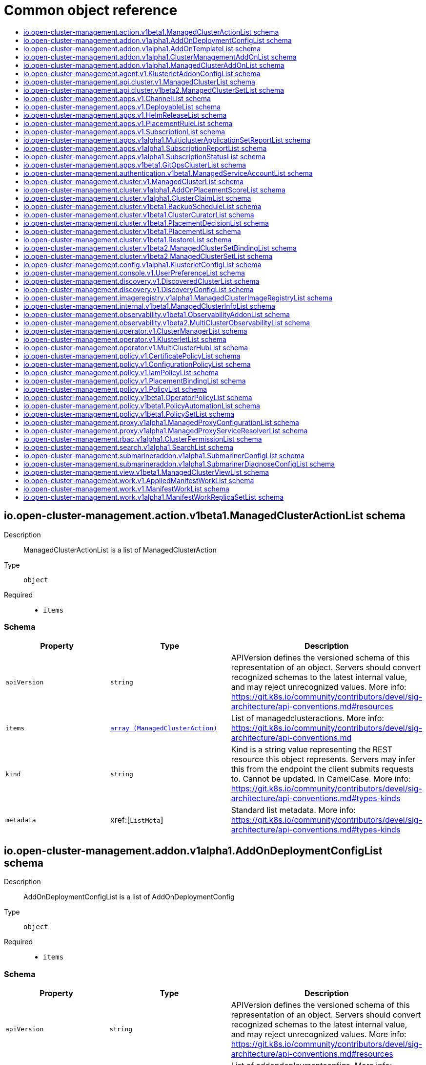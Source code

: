 // Automatically generated by 'openshift-apidocs-gen'. Do not edit.
:_content-type: ASSEMBLY
[id="api-object-reference"]
= Common object reference
:toc: macro
:toc-title:

toc::[]

[id="io.open-cluster-management.action.v1beta1.ManagedClusterActionList"]
== io.open-cluster-management.action.v1beta1.ManagedClusterActionList schema


Description::
+
--
ManagedClusterActionList is a list of ManagedClusterAction
--

Type::
  `object`

Required::
  - `items`

[discrete]
=== Schema

[cols="1,1,1",options="header"]
|===
| Property | Type | Description

| `apiVersion`
| `string`
| APIVersion defines the versioned schema of this representation of an object. Servers should convert recognized schemas to the latest internal value, and may reject unrecognized values. More info: https://git.k8s.io/community/contributors/devel/sig-architecture/api-conventions.md#resources

| `items`
| xref:../action_open-cluster-management_io/managedclusteraction-action-open-cluster-management-io-v1beta1.adoc#managedclusteraction-action-open-cluster-management-io-v1beta1[`array (ManagedClusterAction)`]
| List of managedclusteractions. More info: https://git.k8s.io/community/contributors/devel/sig-architecture/api-conventions.md

| `kind`
| `string`
| Kind is a string value representing the REST resource this object represents. Servers may infer this from the endpoint the client submits requests to. Cannot be updated. In CamelCase. More info: https://git.k8s.io/community/contributors/devel/sig-architecture/api-conventions.md#types-kinds

| `metadata`
| xref:[`ListMeta`]
| Standard list metadata. More info: https://git.k8s.io/community/contributors/devel/sig-architecture/api-conventions.md#types-kinds

|===

[id="io.open-cluster-management.addon.v1alpha1.AddOnDeploymentConfigList"]
== io.open-cluster-management.addon.v1alpha1.AddOnDeploymentConfigList schema


Description::
+
--
AddOnDeploymentConfigList is a list of AddOnDeploymentConfig
--

Type::
  `object`

Required::
  - `items`

[discrete]
=== Schema

[cols="1,1,1",options="header"]
|===
| Property | Type | Description

| `apiVersion`
| `string`
| APIVersion defines the versioned schema of this representation of an object. Servers should convert recognized schemas to the latest internal value, and may reject unrecognized values. More info: https://git.k8s.io/community/contributors/devel/sig-architecture/api-conventions.md#resources

| `items`
| xref:../addon_open-cluster-management_io/addondeploymentconfig-addon-open-cluster-management-io-v1alpha1.adoc#addondeploymentconfig-addon-open-cluster-management-io-v1alpha1[`array (AddOnDeploymentConfig)`]
| List of addondeploymentconfigs. More info: https://git.k8s.io/community/contributors/devel/sig-architecture/api-conventions.md

| `kind`
| `string`
| Kind is a string value representing the REST resource this object represents. Servers may infer this from the endpoint the client submits requests to. Cannot be updated. In CamelCase. More info: https://git.k8s.io/community/contributors/devel/sig-architecture/api-conventions.md#types-kinds

| `metadata`
| xref:[`ListMeta`]
| Standard list metadata. More info: https://git.k8s.io/community/contributors/devel/sig-architecture/api-conventions.md#types-kinds

|===

[id="io.open-cluster-management.addon.v1alpha1.AddOnTemplateList"]
== io.open-cluster-management.addon.v1alpha1.AddOnTemplateList schema


Description::
+
--
AddOnTemplateList is a list of AddOnTemplate
--

Type::
  `object`

Required::
  - `items`

[discrete]
=== Schema

[cols="1,1,1",options="header"]
|===
| Property | Type | Description

| `apiVersion`
| `string`
| APIVersion defines the versioned schema of this representation of an object. Servers should convert recognized schemas to the latest internal value, and may reject unrecognized values. More info: https://git.k8s.io/community/contributors/devel/sig-architecture/api-conventions.md#resources

| `items`
| xref:../addon_open-cluster-management_io/addontemplate-addon-open-cluster-management-io-v1alpha1.adoc#addontemplate-addon-open-cluster-management-io-v1alpha1[`array (AddOnTemplate)`]
| List of addontemplates. More info: https://git.k8s.io/community/contributors/devel/sig-architecture/api-conventions.md

| `kind`
| `string`
| Kind is a string value representing the REST resource this object represents. Servers may infer this from the endpoint the client submits requests to. Cannot be updated. In CamelCase. More info: https://git.k8s.io/community/contributors/devel/sig-architecture/api-conventions.md#types-kinds

| `metadata`
| xref:[`ListMeta`]
| Standard list metadata. More info: https://git.k8s.io/community/contributors/devel/sig-architecture/api-conventions.md#types-kinds

|===

[id="io.open-cluster-management.addon.v1alpha1.ClusterManagementAddOnList"]
== io.open-cluster-management.addon.v1alpha1.ClusterManagementAddOnList schema


Description::
+
--
ClusterManagementAddOnList is a list of ClusterManagementAddOn
--

Type::
  `object`

Required::
  - `items`

[discrete]
=== Schema

[cols="1,1,1",options="header"]
|===
| Property | Type | Description

| `apiVersion`
| `string`
| APIVersion defines the versioned schema of this representation of an object. Servers should convert recognized schemas to the latest internal value, and may reject unrecognized values. More info: https://git.k8s.io/community/contributors/devel/sig-architecture/api-conventions.md#resources

| `items`
| xref:../addon_open-cluster-management_io/clustermanagementaddon-addon-open-cluster-management-io-v1alpha1.adoc#clustermanagementaddon-addon-open-cluster-management-io-v1alpha1[`array (ClusterManagementAddOn)`]
| List of clustermanagementaddons. More info: https://git.k8s.io/community/contributors/devel/sig-architecture/api-conventions.md

| `kind`
| `string`
| Kind is a string value representing the REST resource this object represents. Servers may infer this from the endpoint the client submits requests to. Cannot be updated. In CamelCase. More info: https://git.k8s.io/community/contributors/devel/sig-architecture/api-conventions.md#types-kinds

| `metadata`
| xref:[`ListMeta`]
| Standard list metadata. More info: https://git.k8s.io/community/contributors/devel/sig-architecture/api-conventions.md#types-kinds

|===

[id="io.open-cluster-management.addon.v1alpha1.ManagedClusterAddOnList"]
== io.open-cluster-management.addon.v1alpha1.ManagedClusterAddOnList schema


Description::
+
--
ManagedClusterAddOnList is a list of ManagedClusterAddOn
--

Type::
  `object`

Required::
  - `items`

[discrete]
=== Schema

[cols="1,1,1",options="header"]
|===
| Property | Type | Description

| `apiVersion`
| `string`
| APIVersion defines the versioned schema of this representation of an object. Servers should convert recognized schemas to the latest internal value, and may reject unrecognized values. More info: https://git.k8s.io/community/contributors/devel/sig-architecture/api-conventions.md#resources

| `items`
| xref:../addon_open-cluster-management_io/managedclusteraddon-addon-open-cluster-management-io-v1alpha1.adoc#managedclusteraddon-addon-open-cluster-management-io-v1alpha1[`array (ManagedClusterAddOn)`]
| List of managedclusteraddons. More info: https://git.k8s.io/community/contributors/devel/sig-architecture/api-conventions.md

| `kind`
| `string`
| Kind is a string value representing the REST resource this object represents. Servers may infer this from the endpoint the client submits requests to. Cannot be updated. In CamelCase. More info: https://git.k8s.io/community/contributors/devel/sig-architecture/api-conventions.md#types-kinds

| `metadata`
| xref:[`ListMeta`]
| Standard list metadata. More info: https://git.k8s.io/community/contributors/devel/sig-architecture/api-conventions.md#types-kinds

|===

[id="io.open-cluster-management.agent.v1.KlusterletAddonConfigList"]
== io.open-cluster-management.agent.v1.KlusterletAddonConfigList schema


Description::
+
--
KlusterletAddonConfigList is a list of KlusterletAddonConfig
--

Type::
  `object`

Required::
  - `items`

[discrete]
=== Schema

[cols="1,1,1",options="header"]
|===
| Property | Type | Description

| `apiVersion`
| `string`
| APIVersion defines the versioned schema of this representation of an object. Servers should convert recognized schemas to the latest internal value, and may reject unrecognized values. More info: https://git.k8s.io/community/contributors/devel/sig-architecture/api-conventions.md#resources

| `items`
| xref:../agent_open-cluster-management_io/klusterletaddonconfig-agent-open-cluster-management-io-v1.adoc#klusterletaddonconfig-agent-open-cluster-management-io-v1[`array (KlusterletAddonConfig)`]
| List of klusterletaddonconfigs. More info: https://git.k8s.io/community/contributors/devel/sig-architecture/api-conventions.md

| `kind`
| `string`
| Kind is a string value representing the REST resource this object represents. Servers may infer this from the endpoint the client submits requests to. Cannot be updated. In CamelCase. More info: https://git.k8s.io/community/contributors/devel/sig-architecture/api-conventions.md#types-kinds

| `metadata`
| xref:[`ListMeta`]
| Standard list metadata. More info: https://git.k8s.io/community/contributors/devel/sig-architecture/api-conventions.md#types-kinds

|===

[id="io.open-cluster-management.api.cluster.v1.ManagedClusterList"]
== io.open-cluster-management.api.cluster.v1.ManagedClusterList schema


Description::
+
--
ManagedClusterList is a collection of managed cluster.
--

Type::
  `object`

Required::
  - `items`

[discrete]
=== Schema

[cols="1,1,1",options="header"]
|===
| Property | Type | Description

| `apiVersion`
| `string`
| APIVersion defines the versioned schema of this representation of an object. Servers should convert recognized schemas to the latest internal value, and may reject unrecognized values. More info: https://git.k8s.io/community/contributors/devel/sig-architecture/api-conventions.md#resources

| `items`
| xref:../clusterview_open-cluster-management_io/managedcluster-clusterview-open-cluster-management-io-v1.adoc#managedcluster-clusterview-open-cluster-management-io-v1[`array (ManagedCluster)`]
| Items is a list of managed clusters.

| `kind`
| `string`
| Kind is a string value representing the REST resource this object represents. Servers may infer this from the endpoint the client submits requests to. Cannot be updated. In CamelCase. More info: https://git.k8s.io/community/contributors/devel/sig-architecture/api-conventions.md#types-kinds

| `metadata`
| xref:[`ListMeta`]
| Standard list metadata. More info: https://git.k8s.io/community/contributors/devel/api-conventions.md#types-kinds

|===

[id="io.open-cluster-management.api.cluster.v1beta2.ManagedClusterSetList"]
== io.open-cluster-management.api.cluster.v1beta2.ManagedClusterSetList schema


Description::
+
--
ManagedClusterSetList is a collection of ManagedClusterSet.
--

Type::
  `object`

Required::
  - `items`

[discrete]
=== Schema

[cols="1,1,1",options="header"]
|===
| Property | Type | Description

| `apiVersion`
| `string`
| APIVersion defines the versioned schema of this representation of an object. Servers should convert recognized schemas to the latest internal value, and may reject unrecognized values. More info: https://git.k8s.io/community/contributors/devel/sig-architecture/api-conventions.md#resources

| `items`
| xref:../clusterview_open-cluster-management_io/managedclusterset-clusterview-open-cluster-management-io-v1alpha1.adoc#managedclusterset-clusterview-open-cluster-management-io-v1alpha1[`array (ManagedClusterSet)`]
| Items is a list of ManagedClusterSet.

| `kind`
| `string`
| Kind is a string value representing the REST resource this object represents. Servers may infer this from the endpoint the client submits requests to. Cannot be updated. In CamelCase. More info: https://git.k8s.io/community/contributors/devel/sig-architecture/api-conventions.md#types-kinds

| `metadata`
| xref:[`ListMeta`]
| Standard list metadata. More info: https://git.k8s.io/community/contributors/devel/api-conventions.md#types-kinds

|===

[id="io.open-cluster-management.apps.v1.ChannelList"]
== io.open-cluster-management.apps.v1.ChannelList schema


Description::
+
--
ChannelList is a list of Channel
--

Type::
  `object`

Required::
  - `items`

[discrete]
=== Schema

[cols="1,1,1",options="header"]
|===
| Property | Type | Description

| `apiVersion`
| `string`
| APIVersion defines the versioned schema of this representation of an object. Servers should convert recognized schemas to the latest internal value, and may reject unrecognized values. More info: https://git.k8s.io/community/contributors/devel/sig-architecture/api-conventions.md#resources

| `items`
| xref:../apps_open-cluster-management_io/channel-apps-open-cluster-management-io-v1.adoc#channel-apps-open-cluster-management-io-v1[`array (Channel)`]
| List of channels. More info: https://git.k8s.io/community/contributors/devel/sig-architecture/api-conventions.md

| `kind`
| `string`
| Kind is a string value representing the REST resource this object represents. Servers may infer this from the endpoint the client submits requests to. Cannot be updated. In CamelCase. More info: https://git.k8s.io/community/contributors/devel/sig-architecture/api-conventions.md#types-kinds

| `metadata`
| xref:[`ListMeta`]
| Standard list metadata. More info: https://git.k8s.io/community/contributors/devel/sig-architecture/api-conventions.md#types-kinds

|===

[id="io.open-cluster-management.apps.v1.DeployableList"]
== io.open-cluster-management.apps.v1.DeployableList schema


Description::
+
--
DeployableList is a list of Deployable
--

Type::
  `object`

Required::
  - `items`

[discrete]
=== Schema

[cols="1,1,1",options="header"]
|===
| Property | Type | Description

| `apiVersion`
| `string`
| APIVersion defines the versioned schema of this representation of an object. Servers should convert recognized schemas to the latest internal value, and may reject unrecognized values. More info: https://git.k8s.io/community/contributors/devel/sig-architecture/api-conventions.md#resources

| `items`
| xref:../apps_open-cluster-management_io/deployable-apps-open-cluster-management-io-v1.adoc#deployable-apps-open-cluster-management-io-v1[`array (Deployable)`]
| List of deployables. More info: https://git.k8s.io/community/contributors/devel/sig-architecture/api-conventions.md

| `kind`
| `string`
| Kind is a string value representing the REST resource this object represents. Servers may infer this from the endpoint the client submits requests to. Cannot be updated. In CamelCase. More info: https://git.k8s.io/community/contributors/devel/sig-architecture/api-conventions.md#types-kinds

| `metadata`
| xref:[`ListMeta`]
| Standard list metadata. More info: https://git.k8s.io/community/contributors/devel/sig-architecture/api-conventions.md#types-kinds

|===

[id="io.open-cluster-management.apps.v1.HelmReleaseList"]
== io.open-cluster-management.apps.v1.HelmReleaseList schema


Description::
+
--
HelmReleaseList is a list of HelmRelease
--

Type::
  `object`

Required::
  - `items`

[discrete]
=== Schema

[cols="1,1,1",options="header"]
|===
| Property | Type | Description

| `apiVersion`
| `string`
| APIVersion defines the versioned schema of this representation of an object. Servers should convert recognized schemas to the latest internal value, and may reject unrecognized values. More info: https://git.k8s.io/community/contributors/devel/sig-architecture/api-conventions.md#resources

| `items`
| xref:../apps_open-cluster-management_io/helmrelease-apps-open-cluster-management-io-v1.adoc#helmrelease-apps-open-cluster-management-io-v1[`array (HelmRelease)`]
| List of helmreleases. More info: https://git.k8s.io/community/contributors/devel/sig-architecture/api-conventions.md

| `kind`
| `string`
| Kind is a string value representing the REST resource this object represents. Servers may infer this from the endpoint the client submits requests to. Cannot be updated. In CamelCase. More info: https://git.k8s.io/community/contributors/devel/sig-architecture/api-conventions.md#types-kinds

| `metadata`
| xref:[`ListMeta`]
| Standard list metadata. More info: https://git.k8s.io/community/contributors/devel/sig-architecture/api-conventions.md#types-kinds

|===

[id="io.open-cluster-management.apps.v1.PlacementRuleList"]
== io.open-cluster-management.apps.v1.PlacementRuleList schema


Description::
+
--
PlacementRuleList is a list of PlacementRule
--

Type::
  `object`

Required::
  - `items`

[discrete]
=== Schema

[cols="1,1,1",options="header"]
|===
| Property | Type | Description

| `apiVersion`
| `string`
| APIVersion defines the versioned schema of this representation of an object. Servers should convert recognized schemas to the latest internal value, and may reject unrecognized values. More info: https://git.k8s.io/community/contributors/devel/sig-architecture/api-conventions.md#resources

| `items`
| xref:../apps_open-cluster-management_io/placementrule-apps-open-cluster-management-io-v1.adoc#placementrule-apps-open-cluster-management-io-v1[`array (PlacementRule)`]
| List of placementrules. More info: https://git.k8s.io/community/contributors/devel/sig-architecture/api-conventions.md

| `kind`
| `string`
| Kind is a string value representing the REST resource this object represents. Servers may infer this from the endpoint the client submits requests to. Cannot be updated. In CamelCase. More info: https://git.k8s.io/community/contributors/devel/sig-architecture/api-conventions.md#types-kinds

| `metadata`
| xref:[`ListMeta`]
| Standard list metadata. More info: https://git.k8s.io/community/contributors/devel/sig-architecture/api-conventions.md#types-kinds

|===

[id="io.open-cluster-management.apps.v1.SubscriptionList"]
== io.open-cluster-management.apps.v1.SubscriptionList schema


Description::
+
--
SubscriptionList is a list of Subscription
--

Type::
  `object`

Required::
  - `items`

[discrete]
=== Schema

[cols="1,1,1",options="header"]
|===
| Property | Type | Description

| `apiVersion`
| `string`
| APIVersion defines the versioned schema of this representation of an object. Servers should convert recognized schemas to the latest internal value, and may reject unrecognized values. More info: https://git.k8s.io/community/contributors/devel/sig-architecture/api-conventions.md#resources

| `items`
| xref:../apps_open-cluster-management_io/subscription-apps-open-cluster-management-io-v1.adoc#subscription-apps-open-cluster-management-io-v1[`array (Subscription)`]
| List of subscriptions. More info: https://git.k8s.io/community/contributors/devel/sig-architecture/api-conventions.md

| `kind`
| `string`
| Kind is a string value representing the REST resource this object represents. Servers may infer this from the endpoint the client submits requests to. Cannot be updated. In CamelCase. More info: https://git.k8s.io/community/contributors/devel/sig-architecture/api-conventions.md#types-kinds

| `metadata`
| xref:[`ListMeta`]
| Standard list metadata. More info: https://git.k8s.io/community/contributors/devel/sig-architecture/api-conventions.md#types-kinds

|===

[id="io.open-cluster-management.apps.v1alpha1.MulticlusterApplicationSetReportList"]
== io.open-cluster-management.apps.v1alpha1.MulticlusterApplicationSetReportList schema


Description::
+
--
MulticlusterApplicationSetReportList is a list of MulticlusterApplicationSetReport
--

Type::
  `object`

Required::
  - `items`

[discrete]
=== Schema

[cols="1,1,1",options="header"]
|===
| Property | Type | Description

| `apiVersion`
| `string`
| APIVersion defines the versioned schema of this representation of an object. Servers should convert recognized schemas to the latest internal value, and may reject unrecognized values. More info: https://git.k8s.io/community/contributors/devel/sig-architecture/api-conventions.md#resources

| `items`
| xref:../apps_open-cluster-management_io/multiclusterapplicationsetreport-apps-open-cluster-management-io-v1alpha1.adoc#multiclusterapplicationsetreport-apps-open-cluster-management-io-v1alpha1[`array (MulticlusterApplicationSetReport)`]
| List of multiclusterapplicationsetreports. More info: https://git.k8s.io/community/contributors/devel/sig-architecture/api-conventions.md

| `kind`
| `string`
| Kind is a string value representing the REST resource this object represents. Servers may infer this from the endpoint the client submits requests to. Cannot be updated. In CamelCase. More info: https://git.k8s.io/community/contributors/devel/sig-architecture/api-conventions.md#types-kinds

| `metadata`
| xref:[`ListMeta`]
| Standard list metadata. More info: https://git.k8s.io/community/contributors/devel/sig-architecture/api-conventions.md#types-kinds

|===

[id="io.open-cluster-management.apps.v1alpha1.SubscriptionReportList"]
== io.open-cluster-management.apps.v1alpha1.SubscriptionReportList schema


Description::
+
--
SubscriptionReportList is a list of SubscriptionReport
--

Type::
  `object`

Required::
  - `items`

[discrete]
=== Schema

[cols="1,1,1",options="header"]
|===
| Property | Type | Description

| `apiVersion`
| `string`
| APIVersion defines the versioned schema of this representation of an object. Servers should convert recognized schemas to the latest internal value, and may reject unrecognized values. More info: https://git.k8s.io/community/contributors/devel/sig-architecture/api-conventions.md#resources

| `items`
| xref:../apps_open-cluster-management_io/subscriptionreport-apps-open-cluster-management-io-v1alpha1.adoc#subscriptionreport-apps-open-cluster-management-io-v1alpha1[`array (SubscriptionReport)`]
| List of subscriptionreports. More info: https://git.k8s.io/community/contributors/devel/sig-architecture/api-conventions.md

| `kind`
| `string`
| Kind is a string value representing the REST resource this object represents. Servers may infer this from the endpoint the client submits requests to. Cannot be updated. In CamelCase. More info: https://git.k8s.io/community/contributors/devel/sig-architecture/api-conventions.md#types-kinds

| `metadata`
| xref:[`ListMeta`]
| Standard list metadata. More info: https://git.k8s.io/community/contributors/devel/sig-architecture/api-conventions.md#types-kinds

|===

[id="io.open-cluster-management.apps.v1alpha1.SubscriptionStatusList"]
== io.open-cluster-management.apps.v1alpha1.SubscriptionStatusList schema


Description::
+
--
SubscriptionStatusList is a list of SubscriptionStatus
--

Type::
  `object`

Required::
  - `items`

[discrete]
=== Schema

[cols="1,1,1",options="header"]
|===
| Property | Type | Description

| `apiVersion`
| `string`
| APIVersion defines the versioned schema of this representation of an object. Servers should convert recognized schemas to the latest internal value, and may reject unrecognized values. More info: https://git.k8s.io/community/contributors/devel/sig-architecture/api-conventions.md#resources

| `items`
| xref:../apps_open-cluster-management_io/subscriptionstatus-apps-open-cluster-management-io-v1alpha1.adoc#subscriptionstatus-apps-open-cluster-management-io-v1alpha1[`array (SubscriptionStatus)`]
| List of subscriptionstatuses. More info: https://git.k8s.io/community/contributors/devel/sig-architecture/api-conventions.md

| `kind`
| `string`
| Kind is a string value representing the REST resource this object represents. Servers may infer this from the endpoint the client submits requests to. Cannot be updated. In CamelCase. More info: https://git.k8s.io/community/contributors/devel/sig-architecture/api-conventions.md#types-kinds

| `metadata`
| xref:[`ListMeta`]
| Standard list metadata. More info: https://git.k8s.io/community/contributors/devel/sig-architecture/api-conventions.md#types-kinds

|===

[id="io.open-cluster-management.apps.v1beta1.GitOpsClusterList"]
== io.open-cluster-management.apps.v1beta1.GitOpsClusterList schema


Description::
+
--
GitOpsClusterList is a list of GitOpsCluster
--

Type::
  `object`

Required::
  - `items`

[discrete]
=== Schema

[cols="1,1,1",options="header"]
|===
| Property | Type | Description

| `apiVersion`
| `string`
| APIVersion defines the versioned schema of this representation of an object. Servers should convert recognized schemas to the latest internal value, and may reject unrecognized values. More info: https://git.k8s.io/community/contributors/devel/sig-architecture/api-conventions.md#resources

| `items`
| xref:../apps_open-cluster-management_io/gitopscluster-apps-open-cluster-management-io-v1beta1.adoc#gitopscluster-apps-open-cluster-management-io-v1beta1[`array (GitOpsCluster)`]
| List of gitopsclusters. More info: https://git.k8s.io/community/contributors/devel/sig-architecture/api-conventions.md

| `kind`
| `string`
| Kind is a string value representing the REST resource this object represents. Servers may infer this from the endpoint the client submits requests to. Cannot be updated. In CamelCase. More info: https://git.k8s.io/community/contributors/devel/sig-architecture/api-conventions.md#types-kinds

| `metadata`
| xref:[`ListMeta`]
| Standard list metadata. More info: https://git.k8s.io/community/contributors/devel/sig-architecture/api-conventions.md#types-kinds

|===

[id="io.open-cluster-management.authentication.v1beta1.ManagedServiceAccountList"]
== io.open-cluster-management.authentication.v1beta1.ManagedServiceAccountList schema


Description::
+
--
ManagedServiceAccountList is a list of ManagedServiceAccount
--

Type::
  `object`

Required::
  - `items`

[discrete]
=== Schema

[cols="1,1,1",options="header"]
|===
| Property | Type | Description

| `apiVersion`
| `string`
| APIVersion defines the versioned schema of this representation of an object. Servers should convert recognized schemas to the latest internal value, and may reject unrecognized values. More info: https://git.k8s.io/community/contributors/devel/sig-architecture/api-conventions.md#resources

| `items`
| xref:../authentication_open-cluster-management_io/managedserviceaccount-authentication-open-cluster-management-io-v1beta1.adoc#managedserviceaccount-authentication-open-cluster-management-io-v1beta1[`array (ManagedServiceAccount)`]
| List of managedserviceaccounts. More info: https://git.k8s.io/community/contributors/devel/sig-architecture/api-conventions.md

| `kind`
| `string`
| Kind is a string value representing the REST resource this object represents. Servers may infer this from the endpoint the client submits requests to. Cannot be updated. In CamelCase. More info: https://git.k8s.io/community/contributors/devel/sig-architecture/api-conventions.md#types-kinds

| `metadata`
| xref:[`ListMeta`]
| Standard list metadata. More info: https://git.k8s.io/community/contributors/devel/sig-architecture/api-conventions.md#types-kinds

|===

[id="io.open-cluster-management.cluster.v1.ManagedClusterList"]
== io.open-cluster-management.cluster.v1.ManagedClusterList schema


Description::
+
--
ManagedClusterList is a list of ManagedCluster
--

Type::
  `object`

Required::
  - `items`

[discrete]
=== Schema

[cols="1,1,1",options="header"]
|===
| Property | Type | Description

| `apiVersion`
| `string`
| APIVersion defines the versioned schema of this representation of an object. Servers should convert recognized schemas to the latest internal value, and may reject unrecognized values. More info: https://git.k8s.io/community/contributors/devel/sig-architecture/api-conventions.md#resources

| `items`
| xref:../cluster_open-cluster-management_io/managedcluster-cluster-open-cluster-management-io-v1.adoc#managedcluster-cluster-open-cluster-management-io-v1[`array (ManagedCluster)`]
| List of managedclusters. More info: https://git.k8s.io/community/contributors/devel/sig-architecture/api-conventions.md

| `kind`
| `string`
| Kind is a string value representing the REST resource this object represents. Servers may infer this from the endpoint the client submits requests to. Cannot be updated. In CamelCase. More info: https://git.k8s.io/community/contributors/devel/sig-architecture/api-conventions.md#types-kinds

| `metadata`
| xref:[`ListMeta`]
| Standard list metadata. More info: https://git.k8s.io/community/contributors/devel/sig-architecture/api-conventions.md#types-kinds

|===

[id="io.open-cluster-management.cluster.v1alpha1.AddOnPlacementScoreList"]
== io.open-cluster-management.cluster.v1alpha1.AddOnPlacementScoreList schema


Description::
+
--
AddOnPlacementScoreList is a list of AddOnPlacementScore
--

Type::
  `object`

Required::
  - `items`

[discrete]
=== Schema

[cols="1,1,1",options="header"]
|===
| Property | Type | Description

| `apiVersion`
| `string`
| APIVersion defines the versioned schema of this representation of an object. Servers should convert recognized schemas to the latest internal value, and may reject unrecognized values. More info: https://git.k8s.io/community/contributors/devel/sig-architecture/api-conventions.md#resources

| `items`
| xref:../cluster_open-cluster-management_io/addonplacementscore-cluster-open-cluster-management-io-v1alpha1.adoc#addonplacementscore-cluster-open-cluster-management-io-v1alpha1[`array (AddOnPlacementScore)`]
| List of addonplacementscores. More info: https://git.k8s.io/community/contributors/devel/sig-architecture/api-conventions.md

| `kind`
| `string`
| Kind is a string value representing the REST resource this object represents. Servers may infer this from the endpoint the client submits requests to. Cannot be updated. In CamelCase. More info: https://git.k8s.io/community/contributors/devel/sig-architecture/api-conventions.md#types-kinds

| `metadata`
| xref:[`ListMeta`]
| Standard list metadata. More info: https://git.k8s.io/community/contributors/devel/sig-architecture/api-conventions.md#types-kinds

|===

[id="io.open-cluster-management.cluster.v1alpha1.ClusterClaimList"]
== io.open-cluster-management.cluster.v1alpha1.ClusterClaimList schema


Description::
+
--
ClusterClaimList is a list of ClusterClaim
--

Type::
  `object`

Required::
  - `items`

[discrete]
=== Schema

[cols="1,1,1",options="header"]
|===
| Property | Type | Description

| `apiVersion`
| `string`
| APIVersion defines the versioned schema of this representation of an object. Servers should convert recognized schemas to the latest internal value, and may reject unrecognized values. More info: https://git.k8s.io/community/contributors/devel/sig-architecture/api-conventions.md#resources

| `items`
| xref:../cluster_open-cluster-management_io/clusterclaim-cluster-open-cluster-management-io-v1alpha1.adoc#clusterclaim-cluster-open-cluster-management-io-v1alpha1[`array (ClusterClaim)`]
| List of clusterclaims. More info: https://git.k8s.io/community/contributors/devel/sig-architecture/api-conventions.md

| `kind`
| `string`
| Kind is a string value representing the REST resource this object represents. Servers may infer this from the endpoint the client submits requests to. Cannot be updated. In CamelCase. More info: https://git.k8s.io/community/contributors/devel/sig-architecture/api-conventions.md#types-kinds

| `metadata`
| xref:[`ListMeta`]
| Standard list metadata. More info: https://git.k8s.io/community/contributors/devel/sig-architecture/api-conventions.md#types-kinds

|===

[id="io.open-cluster-management.cluster.v1beta1.BackupScheduleList"]
== io.open-cluster-management.cluster.v1beta1.BackupScheduleList schema


Description::
+
--
BackupScheduleList is a list of BackupSchedule
--

Type::
  `object`

Required::
  - `items`

[discrete]
=== Schema

[cols="1,1,1",options="header"]
|===
| Property | Type | Description

| `apiVersion`
| `string`
| APIVersion defines the versioned schema of this representation of an object. Servers should convert recognized schemas to the latest internal value, and may reject unrecognized values. More info: https://git.k8s.io/community/contributors/devel/sig-architecture/api-conventions.md#resources

| `items`
| xref:../cluster_open-cluster-management_io/backupschedule-cluster-open-cluster-management-io-v1beta1.adoc#backupschedule-cluster-open-cluster-management-io-v1beta1[`array (BackupSchedule)`]
| List of backupschedules. More info: https://git.k8s.io/community/contributors/devel/sig-architecture/api-conventions.md

| `kind`
| `string`
| Kind is a string value representing the REST resource this object represents. Servers may infer this from the endpoint the client submits requests to. Cannot be updated. In CamelCase. More info: https://git.k8s.io/community/contributors/devel/sig-architecture/api-conventions.md#types-kinds

| `metadata`
| xref:[`ListMeta`]
| Standard list metadata. More info: https://git.k8s.io/community/contributors/devel/sig-architecture/api-conventions.md#types-kinds

|===

[id="io.open-cluster-management.cluster.v1beta1.ClusterCuratorList"]
== io.open-cluster-management.cluster.v1beta1.ClusterCuratorList schema


Description::
+
--
ClusterCuratorList is a list of ClusterCurator
--

Type::
  `object`

Required::
  - `items`

[discrete]
=== Schema

[cols="1,1,1",options="header"]
|===
| Property | Type | Description

| `apiVersion`
| `string`
| APIVersion defines the versioned schema of this representation of an object. Servers should convert recognized schemas to the latest internal value, and may reject unrecognized values. More info: https://git.k8s.io/community/contributors/devel/sig-architecture/api-conventions.md#resources

| `items`
| xref:../cluster_open-cluster-management_io/clustercurator-cluster-open-cluster-management-io-v1beta1.adoc#clustercurator-cluster-open-cluster-management-io-v1beta1[`array (ClusterCurator)`]
| List of clustercurators. More info: https://git.k8s.io/community/contributors/devel/sig-architecture/api-conventions.md

| `kind`
| `string`
| Kind is a string value representing the REST resource this object represents. Servers may infer this from the endpoint the client submits requests to. Cannot be updated. In CamelCase. More info: https://git.k8s.io/community/contributors/devel/sig-architecture/api-conventions.md#types-kinds

| `metadata`
| xref:[`ListMeta`]
| Standard list metadata. More info: https://git.k8s.io/community/contributors/devel/sig-architecture/api-conventions.md#types-kinds

|===

[id="io.open-cluster-management.cluster.v1beta1.PlacementDecisionList"]
== io.open-cluster-management.cluster.v1beta1.PlacementDecisionList schema


Description::
+
--
PlacementDecisionList is a list of PlacementDecision
--

Type::
  `object`

Required::
  - `items`

[discrete]
=== Schema

[cols="1,1,1",options="header"]
|===
| Property | Type | Description

| `apiVersion`
| `string`
| APIVersion defines the versioned schema of this representation of an object. Servers should convert recognized schemas to the latest internal value, and may reject unrecognized values. More info: https://git.k8s.io/community/contributors/devel/sig-architecture/api-conventions.md#resources

| `items`
| xref:../cluster_open-cluster-management_io/placementdecision-cluster-open-cluster-management-io-v1beta1.adoc#placementdecision-cluster-open-cluster-management-io-v1beta1[`array (PlacementDecision)`]
| List of placementdecisions. More info: https://git.k8s.io/community/contributors/devel/sig-architecture/api-conventions.md

| `kind`
| `string`
| Kind is a string value representing the REST resource this object represents. Servers may infer this from the endpoint the client submits requests to. Cannot be updated. In CamelCase. More info: https://git.k8s.io/community/contributors/devel/sig-architecture/api-conventions.md#types-kinds

| `metadata`
| xref:[`ListMeta`]
| Standard list metadata. More info: https://git.k8s.io/community/contributors/devel/sig-architecture/api-conventions.md#types-kinds

|===

[id="io.open-cluster-management.cluster.v1beta1.PlacementList"]
== io.open-cluster-management.cluster.v1beta1.PlacementList schema


Description::
+
--
PlacementList is a list of Placement
--

Type::
  `object`

Required::
  - `items`

[discrete]
=== Schema

[cols="1,1,1",options="header"]
|===
| Property | Type | Description

| `apiVersion`
| `string`
| APIVersion defines the versioned schema of this representation of an object. Servers should convert recognized schemas to the latest internal value, and may reject unrecognized values. More info: https://git.k8s.io/community/contributors/devel/sig-architecture/api-conventions.md#resources

| `items`
| xref:../cluster_open-cluster-management_io/placement-cluster-open-cluster-management-io-v1beta1.adoc#placement-cluster-open-cluster-management-io-v1beta1[`array (Placement)`]
| List of placements. More info: https://git.k8s.io/community/contributors/devel/sig-architecture/api-conventions.md

| `kind`
| `string`
| Kind is a string value representing the REST resource this object represents. Servers may infer this from the endpoint the client submits requests to. Cannot be updated. In CamelCase. More info: https://git.k8s.io/community/contributors/devel/sig-architecture/api-conventions.md#types-kinds

| `metadata`
| xref:[`ListMeta`]
| Standard list metadata. More info: https://git.k8s.io/community/contributors/devel/sig-architecture/api-conventions.md#types-kinds

|===

[id="io.open-cluster-management.cluster.v1beta1.RestoreList"]
== io.open-cluster-management.cluster.v1beta1.RestoreList schema


Description::
+
--
RestoreList is a list of Restore
--

Type::
  `object`

Required::
  - `items`

[discrete]
=== Schema

[cols="1,1,1",options="header"]
|===
| Property | Type | Description

| `apiVersion`
| `string`
| APIVersion defines the versioned schema of this representation of an object. Servers should convert recognized schemas to the latest internal value, and may reject unrecognized values. More info: https://git.k8s.io/community/contributors/devel/sig-architecture/api-conventions.md#resources

| `items`
| xref:../cluster_open-cluster-management_io/restore-cluster-open-cluster-management-io-v1beta1.adoc#restore-cluster-open-cluster-management-io-v1beta1[`array (Restore)`]
| List of restores. More info: https://git.k8s.io/community/contributors/devel/sig-architecture/api-conventions.md

| `kind`
| `string`
| Kind is a string value representing the REST resource this object represents. Servers may infer this from the endpoint the client submits requests to. Cannot be updated. In CamelCase. More info: https://git.k8s.io/community/contributors/devel/sig-architecture/api-conventions.md#types-kinds

| `metadata`
| xref:[`ListMeta`]
| Standard list metadata. More info: https://git.k8s.io/community/contributors/devel/sig-architecture/api-conventions.md#types-kinds

|===

[id="io.open-cluster-management.cluster.v1beta2.ManagedClusterSetBindingList"]
== io.open-cluster-management.cluster.v1beta2.ManagedClusterSetBindingList schema


Description::
+
--
ManagedClusterSetBindingList is a list of ManagedClusterSetBinding
--

Type::
  `object`

Required::
  - `items`

[discrete]
=== Schema

[cols="1,1,1",options="header"]
|===
| Property | Type | Description

| `apiVersion`
| `string`
| APIVersion defines the versioned schema of this representation of an object. Servers should convert recognized schemas to the latest internal value, and may reject unrecognized values. More info: https://git.k8s.io/community/contributors/devel/sig-architecture/api-conventions.md#resources

| `items`
| xref:../cluster_open-cluster-management_io/managedclustersetbinding-cluster-open-cluster-management-io-v1beta2.adoc#managedclustersetbinding-cluster-open-cluster-management-io-v1beta2[`array (ManagedClusterSetBinding)`]
| List of managedclustersetbindings. More info: https://git.k8s.io/community/contributors/devel/sig-architecture/api-conventions.md

| `kind`
| `string`
| Kind is a string value representing the REST resource this object represents. Servers may infer this from the endpoint the client submits requests to. Cannot be updated. In CamelCase. More info: https://git.k8s.io/community/contributors/devel/sig-architecture/api-conventions.md#types-kinds

| `metadata`
| xref:[`ListMeta`]
| Standard list metadata. More info: https://git.k8s.io/community/contributors/devel/sig-architecture/api-conventions.md#types-kinds

|===

[id="io.open-cluster-management.cluster.v1beta2.ManagedClusterSetList"]
== io.open-cluster-management.cluster.v1beta2.ManagedClusterSetList schema


Description::
+
--
ManagedClusterSetList is a list of ManagedClusterSet
--

Type::
  `object`

Required::
  - `items`

[discrete]
=== Schema

[cols="1,1,1",options="header"]
|===
| Property | Type | Description

| `apiVersion`
| `string`
| APIVersion defines the versioned schema of this representation of an object. Servers should convert recognized schemas to the latest internal value, and may reject unrecognized values. More info: https://git.k8s.io/community/contributors/devel/sig-architecture/api-conventions.md#resources

| `items`
| xref:../cluster_open-cluster-management_io/managedclusterset-cluster-open-cluster-management-io-v1beta2.adoc#managedclusterset-cluster-open-cluster-management-io-v1beta2[`array (ManagedClusterSet)`]
| List of managedclustersets. More info: https://git.k8s.io/community/contributors/devel/sig-architecture/api-conventions.md

| `kind`
| `string`
| Kind is a string value representing the REST resource this object represents. Servers may infer this from the endpoint the client submits requests to. Cannot be updated. In CamelCase. More info: https://git.k8s.io/community/contributors/devel/sig-architecture/api-conventions.md#types-kinds

| `metadata`
| xref:[`ListMeta`]
| Standard list metadata. More info: https://git.k8s.io/community/contributors/devel/sig-architecture/api-conventions.md#types-kinds

|===

[id="io.open-cluster-management.config.v1alpha1.KlusterletConfigList"]
== io.open-cluster-management.config.v1alpha1.KlusterletConfigList schema


Description::
+
--
KlusterletConfigList is a list of KlusterletConfig
--

Type::
  `object`

Required::
  - `items`

[discrete]
=== Schema

[cols="1,1,1",options="header"]
|===
| Property | Type | Description

| `apiVersion`
| `string`
| APIVersion defines the versioned schema of this representation of an object. Servers should convert recognized schemas to the latest internal value, and may reject unrecognized values. More info: https://git.k8s.io/community/contributors/devel/sig-architecture/api-conventions.md#resources

| `items`
| xref:../config_open-cluster-management_io/klusterletconfig-config-open-cluster-management-io-v1alpha1.adoc#klusterletconfig-config-open-cluster-management-io-v1alpha1[`array (KlusterletConfig)`]
| List of klusterletconfigs. More info: https://git.k8s.io/community/contributors/devel/sig-architecture/api-conventions.md

| `kind`
| `string`
| Kind is a string value representing the REST resource this object represents. Servers may infer this from the endpoint the client submits requests to. Cannot be updated. In CamelCase. More info: https://git.k8s.io/community/contributors/devel/sig-architecture/api-conventions.md#types-kinds

| `metadata`
| xref:[`ListMeta`]
| Standard list metadata. More info: https://git.k8s.io/community/contributors/devel/sig-architecture/api-conventions.md#types-kinds

|===

[id="io.open-cluster-management.console.v1.UserPreferenceList"]
== io.open-cluster-management.console.v1.UserPreferenceList schema


Description::
+
--
UserPreferenceList is a list of UserPreference
--

Type::
  `object`

Required::
  - `items`

[discrete]
=== Schema

[cols="1,1,1",options="header"]
|===
| Property | Type | Description

| `apiVersion`
| `string`
| APIVersion defines the versioned schema of this representation of an object. Servers should convert recognized schemas to the latest internal value, and may reject unrecognized values. More info: https://git.k8s.io/community/contributors/devel/sig-architecture/api-conventions.md#resources

| `items`
| xref:../console_open-cluster-management_io/userpreference-console-open-cluster-management-io-v1.adoc#userpreference-console-open-cluster-management-io-v1[`array (UserPreference)`]
| List of userpreferences. More info: https://git.k8s.io/community/contributors/devel/sig-architecture/api-conventions.md

| `kind`
| `string`
| Kind is a string value representing the REST resource this object represents. Servers may infer this from the endpoint the client submits requests to. Cannot be updated. In CamelCase. More info: https://git.k8s.io/community/contributors/devel/sig-architecture/api-conventions.md#types-kinds

| `metadata`
| xref:[`ListMeta`]
| Standard list metadata. More info: https://git.k8s.io/community/contributors/devel/sig-architecture/api-conventions.md#types-kinds

|===

[id="io.open-cluster-management.discovery.v1.DiscoveredClusterList"]
== io.open-cluster-management.discovery.v1.DiscoveredClusterList schema


Description::
+
--
DiscoveredClusterList is a list of DiscoveredCluster
--

Type::
  `object`

Required::
  - `items`

[discrete]
=== Schema

[cols="1,1,1",options="header"]
|===
| Property | Type | Description

| `apiVersion`
| `string`
| APIVersion defines the versioned schema of this representation of an object. Servers should convert recognized schemas to the latest internal value, and may reject unrecognized values. More info: https://git.k8s.io/community/contributors/devel/sig-architecture/api-conventions.md#resources

| `items`
| xref:../discovery_open-cluster-management_io/discoveredcluster-discovery-open-cluster-management-io-v1.adoc#discoveredcluster-discovery-open-cluster-management-io-v1[`array (DiscoveredCluster)`]
| List of discoveredclusters. More info: https://git.k8s.io/community/contributors/devel/sig-architecture/api-conventions.md

| `kind`
| `string`
| Kind is a string value representing the REST resource this object represents. Servers may infer this from the endpoint the client submits requests to. Cannot be updated. In CamelCase. More info: https://git.k8s.io/community/contributors/devel/sig-architecture/api-conventions.md#types-kinds

| `metadata`
| xref:[`ListMeta`]
| Standard list metadata. More info: https://git.k8s.io/community/contributors/devel/sig-architecture/api-conventions.md#types-kinds

|===

[id="io.open-cluster-management.discovery.v1.DiscoveryConfigList"]
== io.open-cluster-management.discovery.v1.DiscoveryConfigList schema


Description::
+
--
DiscoveryConfigList is a list of DiscoveryConfig
--

Type::
  `object`

Required::
  - `items`

[discrete]
=== Schema

[cols="1,1,1",options="header"]
|===
| Property | Type | Description

| `apiVersion`
| `string`
| APIVersion defines the versioned schema of this representation of an object. Servers should convert recognized schemas to the latest internal value, and may reject unrecognized values. More info: https://git.k8s.io/community/contributors/devel/sig-architecture/api-conventions.md#resources

| `items`
| xref:../discovery_open-cluster-management_io/discoveryconfig-discovery-open-cluster-management-io-v1.adoc#discoveryconfig-discovery-open-cluster-management-io-v1[`array (DiscoveryConfig)`]
| List of discoveryconfigs. More info: https://git.k8s.io/community/contributors/devel/sig-architecture/api-conventions.md

| `kind`
| `string`
| Kind is a string value representing the REST resource this object represents. Servers may infer this from the endpoint the client submits requests to. Cannot be updated. In CamelCase. More info: https://git.k8s.io/community/contributors/devel/sig-architecture/api-conventions.md#types-kinds

| `metadata`
| xref:[`ListMeta`]
| Standard list metadata. More info: https://git.k8s.io/community/contributors/devel/sig-architecture/api-conventions.md#types-kinds

|===

[id="io.open-cluster-management.imageregistry.v1alpha1.ManagedClusterImageRegistryList"]
== io.open-cluster-management.imageregistry.v1alpha1.ManagedClusterImageRegistryList schema


Description::
+
--
ManagedClusterImageRegistryList is a list of ManagedClusterImageRegistry
--

Type::
  `object`

Required::
  - `items`

[discrete]
=== Schema

[cols="1,1,1",options="header"]
|===
| Property | Type | Description

| `apiVersion`
| `string`
| APIVersion defines the versioned schema of this representation of an object. Servers should convert recognized schemas to the latest internal value, and may reject unrecognized values. More info: https://git.k8s.io/community/contributors/devel/sig-architecture/api-conventions.md#resources

| `items`
| xref:../imageregistry_open-cluster-management_io/managedclusterimageregistry-imageregistry-open-cluster-management-io-v1alpha1.adoc#managedclusterimageregistry-imageregistry-open-cluster-management-io-v1alpha1[`array (ManagedClusterImageRegistry)`]
| List of managedclusterimageregistries. More info: https://git.k8s.io/community/contributors/devel/sig-architecture/api-conventions.md

| `kind`
| `string`
| Kind is a string value representing the REST resource this object represents. Servers may infer this from the endpoint the client submits requests to. Cannot be updated. In CamelCase. More info: https://git.k8s.io/community/contributors/devel/sig-architecture/api-conventions.md#types-kinds

| `metadata`
| xref:[`ListMeta`]
| Standard list metadata. More info: https://git.k8s.io/community/contributors/devel/sig-architecture/api-conventions.md#types-kinds

|===

[id="io.open-cluster-management.internal.v1beta1.ManagedClusterInfoList"]
== io.open-cluster-management.internal.v1beta1.ManagedClusterInfoList schema


Description::
+
--
ManagedClusterInfoList is a list of ManagedClusterInfo
--

Type::
  `object`

Required::
  - `items`

[discrete]
=== Schema

[cols="1,1,1",options="header"]
|===
| Property | Type | Description

| `apiVersion`
| `string`
| APIVersion defines the versioned schema of this representation of an object. Servers should convert recognized schemas to the latest internal value, and may reject unrecognized values. More info: https://git.k8s.io/community/contributors/devel/sig-architecture/api-conventions.md#resources

| `items`
| xref:../internal_open-cluster-management_io/managedclusterinfo-internal-open-cluster-management-io-v1beta1.adoc#managedclusterinfo-internal-open-cluster-management-io-v1beta1[`array (ManagedClusterInfo)`]
| List of managedclusterinfos. More info: https://git.k8s.io/community/contributors/devel/sig-architecture/api-conventions.md

| `kind`
| `string`
| Kind is a string value representing the REST resource this object represents. Servers may infer this from the endpoint the client submits requests to. Cannot be updated. In CamelCase. More info: https://git.k8s.io/community/contributors/devel/sig-architecture/api-conventions.md#types-kinds

| `metadata`
| xref:[`ListMeta`]
| Standard list metadata. More info: https://git.k8s.io/community/contributors/devel/sig-architecture/api-conventions.md#types-kinds

|===

[id="io.open-cluster-management.observability.v1beta1.ObservabilityAddonList"]
== io.open-cluster-management.observability.v1beta1.ObservabilityAddonList schema


Description::
+
--
ObservabilityAddonList is a list of ObservabilityAddon
--

Type::
  `object`

Required::
  - `items`

[discrete]
=== Schema

[cols="1,1,1",options="header"]
|===
| Property | Type | Description

| `apiVersion`
| `string`
| APIVersion defines the versioned schema of this representation of an object. Servers should convert recognized schemas to the latest internal value, and may reject unrecognized values. More info: https://git.k8s.io/community/contributors/devel/sig-architecture/api-conventions.md#resources

| `items`
| xref:../observability_open-cluster-management_io/observabilityaddon-observability-open-cluster-management-io-v1beta1.adoc#observabilityaddon-observability-open-cluster-management-io-v1beta1[`array (ObservabilityAddon)`]
| List of observabilityaddons. More info: https://git.k8s.io/community/contributors/devel/sig-architecture/api-conventions.md

| `kind`
| `string`
| Kind is a string value representing the REST resource this object represents. Servers may infer this from the endpoint the client submits requests to. Cannot be updated. In CamelCase. More info: https://git.k8s.io/community/contributors/devel/sig-architecture/api-conventions.md#types-kinds

| `metadata`
| xref:[`ListMeta`]
| Standard list metadata. More info: https://git.k8s.io/community/contributors/devel/sig-architecture/api-conventions.md#types-kinds

|===

[id="io.open-cluster-management.observability.v1beta2.MultiClusterObservabilityList"]
== io.open-cluster-management.observability.v1beta2.MultiClusterObservabilityList schema


Description::
+
--
MultiClusterObservabilityList is a list of MultiClusterObservability
--

Type::
  `object`

Required::
  - `items`

[discrete]
=== Schema

[cols="1,1,1",options="header"]
|===
| Property | Type | Description

| `apiVersion`
| `string`
| APIVersion defines the versioned schema of this representation of an object. Servers should convert recognized schemas to the latest internal value, and may reject unrecognized values. More info: https://git.k8s.io/community/contributors/devel/sig-architecture/api-conventions.md#resources

| `items`
| xref:../observability_open-cluster-management_io/multiclusterobservability-observability-open-cluster-management-io-v1beta2.adoc#multiclusterobservability-observability-open-cluster-management-io-v1beta2[`array (MultiClusterObservability)`]
| List of multiclusterobservabilities. More info: https://git.k8s.io/community/contributors/devel/sig-architecture/api-conventions.md

| `kind`
| `string`
| Kind is a string value representing the REST resource this object represents. Servers may infer this from the endpoint the client submits requests to. Cannot be updated. In CamelCase. More info: https://git.k8s.io/community/contributors/devel/sig-architecture/api-conventions.md#types-kinds

| `metadata`
| xref:[`ListMeta`]
| Standard list metadata. More info: https://git.k8s.io/community/contributors/devel/sig-architecture/api-conventions.md#types-kinds

|===

[id="io.open-cluster-management.operator.v1.ClusterManagerList"]
== io.open-cluster-management.operator.v1.ClusterManagerList schema


Description::
+
--
ClusterManagerList is a list of ClusterManager
--

Type::
  `object`

Required::
  - `items`

[discrete]
=== Schema

[cols="1,1,1",options="header"]
|===
| Property | Type | Description

| `apiVersion`
| `string`
| APIVersion defines the versioned schema of this representation of an object. Servers should convert recognized schemas to the latest internal value, and may reject unrecognized values. More info: https://git.k8s.io/community/contributors/devel/sig-architecture/api-conventions.md#resources

| `items`
| xref:../operator_open-cluster-management_io/clustermanager-operator-open-cluster-management-io-v1.adoc#clustermanager-operator-open-cluster-management-io-v1[`array (ClusterManager)`]
| List of clustermanagers. More info: https://git.k8s.io/community/contributors/devel/sig-architecture/api-conventions.md

| `kind`
| `string`
| Kind is a string value representing the REST resource this object represents. Servers may infer this from the endpoint the client submits requests to. Cannot be updated. In CamelCase. More info: https://git.k8s.io/community/contributors/devel/sig-architecture/api-conventions.md#types-kinds

| `metadata`
| xref:[`ListMeta`]
| Standard list metadata. More info: https://git.k8s.io/community/contributors/devel/sig-architecture/api-conventions.md#types-kinds

|===

[id="io.open-cluster-management.operator.v1.KlusterletList"]
== io.open-cluster-management.operator.v1.KlusterletList schema


Description::
+
--
KlusterletList is a list of Klusterlet
--

Type::
  `object`

Required::
  - `items`

[discrete]
=== Schema

[cols="1,1,1",options="header"]
|===
| Property | Type | Description

| `apiVersion`
| `string`
| APIVersion defines the versioned schema of this representation of an object. Servers should convert recognized schemas to the latest internal value, and may reject unrecognized values. More info: https://git.k8s.io/community/contributors/devel/sig-architecture/api-conventions.md#resources

| `items`
| xref:../operator_open-cluster-management_io/klusterlet-operator-open-cluster-management-io-v1.adoc#klusterlet-operator-open-cluster-management-io-v1[`array (Klusterlet)`]
| List of klusterlets. More info: https://git.k8s.io/community/contributors/devel/sig-architecture/api-conventions.md

| `kind`
| `string`
| Kind is a string value representing the REST resource this object represents. Servers may infer this from the endpoint the client submits requests to. Cannot be updated. In CamelCase. More info: https://git.k8s.io/community/contributors/devel/sig-architecture/api-conventions.md#types-kinds

| `metadata`
| xref:[`ListMeta`]
| Standard list metadata. More info: https://git.k8s.io/community/contributors/devel/sig-architecture/api-conventions.md#types-kinds

|===

[id="io.open-cluster-management.operator.v1.MultiClusterHubList"]
== io.open-cluster-management.operator.v1.MultiClusterHubList schema


Description::
+
--
MultiClusterHubList is a list of MultiClusterHub
--

Type::
  `object`

Required::
  - `items`

[discrete]
=== Schema

[cols="1,1,1",options="header"]
|===
| Property | Type | Description

| `apiVersion`
| `string`
| APIVersion defines the versioned schema of this representation of an object. Servers should convert recognized schemas to the latest internal value, and may reject unrecognized values. More info: https://git.k8s.io/community/contributors/devel/sig-architecture/api-conventions.md#resources

| `items`
| xref:../operator_open-cluster-management_io/multiclusterhub-operator-open-cluster-management-io-v1.adoc#multiclusterhub-operator-open-cluster-management-io-v1[`array (MultiClusterHub)`]
| List of multiclusterhubs. More info: https://git.k8s.io/community/contributors/devel/sig-architecture/api-conventions.md

| `kind`
| `string`
| Kind is a string value representing the REST resource this object represents. Servers may infer this from the endpoint the client submits requests to. Cannot be updated. In CamelCase. More info: https://git.k8s.io/community/contributors/devel/sig-architecture/api-conventions.md#types-kinds

| `metadata`
| xref:[`ListMeta`]
| Standard list metadata. More info: https://git.k8s.io/community/contributors/devel/sig-architecture/api-conventions.md#types-kinds

|===

[id="io.open-cluster-management.policy.v1.CertificatePolicyList"]
== io.open-cluster-management.policy.v1.CertificatePolicyList schema


Description::
+
--
CertificatePolicyList is a list of CertificatePolicy
--

Type::
  `object`

Required::
  - `items`

[discrete]
=== Schema

[cols="1,1,1",options="header"]
|===
| Property | Type | Description

| `apiVersion`
| `string`
| APIVersion defines the versioned schema of this representation of an object. Servers should convert recognized schemas to the latest internal value, and may reject unrecognized values. More info: https://git.k8s.io/community/contributors/devel/sig-architecture/api-conventions.md#resources

| `items`
| xref:../policy_open-cluster-management_io/certificatepolicy-policy-open-cluster-management-io-v1.adoc#certificatepolicy-policy-open-cluster-management-io-v1[`array (CertificatePolicy)`]
| List of certificatepolicies. More info: https://git.k8s.io/community/contributors/devel/sig-architecture/api-conventions.md

| `kind`
| `string`
| Kind is a string value representing the REST resource this object represents. Servers may infer this from the endpoint the client submits requests to. Cannot be updated. In CamelCase. More info: https://git.k8s.io/community/contributors/devel/sig-architecture/api-conventions.md#types-kinds

| `metadata`
| xref:[`ListMeta`]
| Standard list metadata. More info: https://git.k8s.io/community/contributors/devel/sig-architecture/api-conventions.md#types-kinds

|===

[id="io.open-cluster-management.policy.v1.ConfigurationPolicyList"]
== io.open-cluster-management.policy.v1.ConfigurationPolicyList schema


Description::
+
--
ConfigurationPolicyList is a list of ConfigurationPolicy
--

Type::
  `object`

Required::
  - `items`

[discrete]
=== Schema

[cols="1,1,1",options="header"]
|===
| Property | Type | Description

| `apiVersion`
| `string`
| APIVersion defines the versioned schema of this representation of an object. Servers should convert recognized schemas to the latest internal value, and may reject unrecognized values. More info: https://git.k8s.io/community/contributors/devel/sig-architecture/api-conventions.md#resources

| `items`
| xref:../policy_open-cluster-management_io/configurationpolicy-policy-open-cluster-management-io-v1.adoc#configurationpolicy-policy-open-cluster-management-io-v1[`array (ConfigurationPolicy)`]
| List of configurationpolicies. More info: https://git.k8s.io/community/contributors/devel/sig-architecture/api-conventions.md

| `kind`
| `string`
| Kind is a string value representing the REST resource this object represents. Servers may infer this from the endpoint the client submits requests to. Cannot be updated. In CamelCase. More info: https://git.k8s.io/community/contributors/devel/sig-architecture/api-conventions.md#types-kinds

| `metadata`
| xref:[`ListMeta`]
| Standard list metadata. More info: https://git.k8s.io/community/contributors/devel/sig-architecture/api-conventions.md#types-kinds

|===

[id="io.open-cluster-management.policy.v1.IamPolicyList"]
== io.open-cluster-management.policy.v1.IamPolicyList schema


Description::
+
--
IamPolicyList is a list of IamPolicy
--

Type::
  `object`

Required::
  - `items`

[discrete]
=== Schema

[cols="1,1,1",options="header"]
|===
| Property | Type | Description

| `apiVersion`
| `string`
| APIVersion defines the versioned schema of this representation of an object. Servers should convert recognized schemas to the latest internal value, and may reject unrecognized values. More info: https://git.k8s.io/community/contributors/devel/sig-architecture/api-conventions.md#resources

| `items`
| xref:../policy_open-cluster-management_io/iampolicy-policy-open-cluster-management-io-v1.adoc#iampolicy-policy-open-cluster-management-io-v1[`array (IamPolicy)`]
| List of iampolicies. More info: https://git.k8s.io/community/contributors/devel/sig-architecture/api-conventions.md

| `kind`
| `string`
| Kind is a string value representing the REST resource this object represents. Servers may infer this from the endpoint the client submits requests to. Cannot be updated. In CamelCase. More info: https://git.k8s.io/community/contributors/devel/sig-architecture/api-conventions.md#types-kinds

| `metadata`
| xref:[`ListMeta`]
| Standard list metadata. More info: https://git.k8s.io/community/contributors/devel/sig-architecture/api-conventions.md#types-kinds

|===

[id="io.open-cluster-management.policy.v1.PlacementBindingList"]
== io.open-cluster-management.policy.v1.PlacementBindingList schema


Description::
+
--
PlacementBindingList is a list of PlacementBinding
--

Type::
  `object`

Required::
  - `items`

[discrete]
=== Schema

[cols="1,1,1",options="header"]
|===
| Property | Type | Description

| `apiVersion`
| `string`
| APIVersion defines the versioned schema of this representation of an object. Servers should convert recognized schemas to the latest internal value, and may reject unrecognized values. More info: https://git.k8s.io/community/contributors/devel/sig-architecture/api-conventions.md#resources

| `items`
| xref:../policy_open-cluster-management_io/placementbinding-policy-open-cluster-management-io-v1.adoc#placementbinding-policy-open-cluster-management-io-v1[`array (PlacementBinding)`]
| List of placementbindings. More info: https://git.k8s.io/community/contributors/devel/sig-architecture/api-conventions.md

| `kind`
| `string`
| Kind is a string value representing the REST resource this object represents. Servers may infer this from the endpoint the client submits requests to. Cannot be updated. In CamelCase. More info: https://git.k8s.io/community/contributors/devel/sig-architecture/api-conventions.md#types-kinds

| `metadata`
| xref:[`ListMeta`]
| Standard list metadata. More info: https://git.k8s.io/community/contributors/devel/sig-architecture/api-conventions.md#types-kinds

|===

[id="io.open-cluster-management.policy.v1.PolicyList"]
== io.open-cluster-management.policy.v1.PolicyList schema


Description::
+
--
PolicyList is a list of Policy
--

Type::
  `object`

Required::
  - `items`

[discrete]
=== Schema

[cols="1,1,1",options="header"]
|===
| Property | Type | Description

| `apiVersion`
| `string`
| APIVersion defines the versioned schema of this representation of an object. Servers should convert recognized schemas to the latest internal value, and may reject unrecognized values. More info: https://git.k8s.io/community/contributors/devel/sig-architecture/api-conventions.md#resources

| `items`
| xref:../policy_open-cluster-management_io/policy-policy-open-cluster-management-io-v1.adoc#policy-policy-open-cluster-management-io-v1[`array (Policy)`]
| List of policies. More info: https://git.k8s.io/community/contributors/devel/sig-architecture/api-conventions.md

| `kind`
| `string`
| Kind is a string value representing the REST resource this object represents. Servers may infer this from the endpoint the client submits requests to. Cannot be updated. In CamelCase. More info: https://git.k8s.io/community/contributors/devel/sig-architecture/api-conventions.md#types-kinds

| `metadata`
| xref:[`ListMeta`]
| Standard list metadata. More info: https://git.k8s.io/community/contributors/devel/sig-architecture/api-conventions.md#types-kinds

|===

[id="io.open-cluster-management.policy.v1beta1.OperatorPolicyList"]
== io.open-cluster-management.policy.v1beta1.OperatorPolicyList schema


Description::
+
--
OperatorPolicyList is a list of OperatorPolicy
--

Type::
  `object`

Required::
  - `items`

[discrete]
=== Schema

[cols="1,1,1",options="header"]
|===
| Property | Type | Description

| `apiVersion`
| `string`
| APIVersion defines the versioned schema of this representation of an object. Servers should convert recognized schemas to the latest internal value, and may reject unrecognized values. More info: https://git.k8s.io/community/contributors/devel/sig-architecture/api-conventions.md#resources

| `items`
| xref:../policy_open-cluster-management_io/operatorpolicy-policy-open-cluster-management-io-v1beta1.adoc#operatorpolicy-policy-open-cluster-management-io-v1beta1[`array (OperatorPolicy)`]
| List of operatorpolicies. More info: https://git.k8s.io/community/contributors/devel/sig-architecture/api-conventions.md

| `kind`
| `string`
| Kind is a string value representing the REST resource this object represents. Servers may infer this from the endpoint the client submits requests to. Cannot be updated. In CamelCase. More info: https://git.k8s.io/community/contributors/devel/sig-architecture/api-conventions.md#types-kinds

| `metadata`
| xref:[`ListMeta`]
| Standard list metadata. More info: https://git.k8s.io/community/contributors/devel/sig-architecture/api-conventions.md#types-kinds

|===

[id="io.open-cluster-management.policy.v1beta1.PolicyAutomationList"]
== io.open-cluster-management.policy.v1beta1.PolicyAutomationList schema


Description::
+
--
PolicyAutomationList is a list of PolicyAutomation
--

Type::
  `object`

Required::
  - `items`

[discrete]
=== Schema

[cols="1,1,1",options="header"]
|===
| Property | Type | Description

| `apiVersion`
| `string`
| APIVersion defines the versioned schema of this representation of an object. Servers should convert recognized schemas to the latest internal value, and may reject unrecognized values. More info: https://git.k8s.io/community/contributors/devel/sig-architecture/api-conventions.md#resources

| `items`
| xref:../policy_open-cluster-management_io/policyautomation-policy-open-cluster-management-io-v1beta1.adoc#policyautomation-policy-open-cluster-management-io-v1beta1[`array (PolicyAutomation)`]
| List of policyautomations. More info: https://git.k8s.io/community/contributors/devel/sig-architecture/api-conventions.md

| `kind`
| `string`
| Kind is a string value representing the REST resource this object represents. Servers may infer this from the endpoint the client submits requests to. Cannot be updated. In CamelCase. More info: https://git.k8s.io/community/contributors/devel/sig-architecture/api-conventions.md#types-kinds

| `metadata`
| xref:[`ListMeta`]
| Standard list metadata. More info: https://git.k8s.io/community/contributors/devel/sig-architecture/api-conventions.md#types-kinds

|===

[id="io.open-cluster-management.policy.v1beta1.PolicySetList"]
== io.open-cluster-management.policy.v1beta1.PolicySetList schema


Description::
+
--
PolicySetList is a list of PolicySet
--

Type::
  `object`

Required::
  - `items`

[discrete]
=== Schema

[cols="1,1,1",options="header"]
|===
| Property | Type | Description

| `apiVersion`
| `string`
| APIVersion defines the versioned schema of this representation of an object. Servers should convert recognized schemas to the latest internal value, and may reject unrecognized values. More info: https://git.k8s.io/community/contributors/devel/sig-architecture/api-conventions.md#resources

| `items`
| xref:../policy_open-cluster-management_io/policyset-policy-open-cluster-management-io-v1beta1.adoc#policyset-policy-open-cluster-management-io-v1beta1[`array (PolicySet)`]
| List of policysets. More info: https://git.k8s.io/community/contributors/devel/sig-architecture/api-conventions.md

| `kind`
| `string`
| Kind is a string value representing the REST resource this object represents. Servers may infer this from the endpoint the client submits requests to. Cannot be updated. In CamelCase. More info: https://git.k8s.io/community/contributors/devel/sig-architecture/api-conventions.md#types-kinds

| `metadata`
| xref:[`ListMeta`]
| Standard list metadata. More info: https://git.k8s.io/community/contributors/devel/sig-architecture/api-conventions.md#types-kinds

|===

[id="io.open-cluster-management.proxy.v1alpha1.ManagedProxyConfigurationList"]
== io.open-cluster-management.proxy.v1alpha1.ManagedProxyConfigurationList schema


Description::
+
--
ManagedProxyConfigurationList is a list of ManagedProxyConfiguration
--

Type::
  `object`

Required::
  - `items`

[discrete]
=== Schema

[cols="1,1,1",options="header"]
|===
| Property | Type | Description

| `apiVersion`
| `string`
| APIVersion defines the versioned schema of this representation of an object. Servers should convert recognized schemas to the latest internal value, and may reject unrecognized values. More info: https://git.k8s.io/community/contributors/devel/sig-architecture/api-conventions.md#resources

| `items`
| xref:../proxy_open-cluster-management_io/managedproxyconfiguration-proxy-open-cluster-management-io-v1alpha1.adoc#managedproxyconfiguration-proxy-open-cluster-management-io-v1alpha1[`array (ManagedProxyConfiguration)`]
| List of managedproxyconfigurations. More info: https://git.k8s.io/community/contributors/devel/sig-architecture/api-conventions.md

| `kind`
| `string`
| Kind is a string value representing the REST resource this object represents. Servers may infer this from the endpoint the client submits requests to. Cannot be updated. In CamelCase. More info: https://git.k8s.io/community/contributors/devel/sig-architecture/api-conventions.md#types-kinds

| `metadata`
| xref:[`ListMeta`]
| Standard list metadata. More info: https://git.k8s.io/community/contributors/devel/sig-architecture/api-conventions.md#types-kinds

|===

[id="io.open-cluster-management.proxy.v1alpha1.ManagedProxyServiceResolverList"]
== io.open-cluster-management.proxy.v1alpha1.ManagedProxyServiceResolverList schema


Description::
+
--
ManagedProxyServiceResolverList is a list of ManagedProxyServiceResolver
--

Type::
  `object`

Required::
  - `items`

[discrete]
=== Schema

[cols="1,1,1",options="header"]
|===
| Property | Type | Description

| `apiVersion`
| `string`
| APIVersion defines the versioned schema of this representation of an object. Servers should convert recognized schemas to the latest internal value, and may reject unrecognized values. More info: https://git.k8s.io/community/contributors/devel/sig-architecture/api-conventions.md#resources

| `items`
| xref:../proxy_open-cluster-management_io/managedproxyserviceresolver-proxy-open-cluster-management-io-v1alpha1.adoc#managedproxyserviceresolver-proxy-open-cluster-management-io-v1alpha1[`array (ManagedProxyServiceResolver)`]
| List of managedproxyserviceresolvers. More info: https://git.k8s.io/community/contributors/devel/sig-architecture/api-conventions.md

| `kind`
| `string`
| Kind is a string value representing the REST resource this object represents. Servers may infer this from the endpoint the client submits requests to. Cannot be updated. In CamelCase. More info: https://git.k8s.io/community/contributors/devel/sig-architecture/api-conventions.md#types-kinds

| `metadata`
| xref:[`ListMeta`]
| Standard list metadata. More info: https://git.k8s.io/community/contributors/devel/sig-architecture/api-conventions.md#types-kinds

|===

[id="io.open-cluster-management.rbac.v1alpha1.ClusterPermissionList"]
== io.open-cluster-management.rbac.v1alpha1.ClusterPermissionList schema


Description::
+
--
ClusterPermissionList is a list of ClusterPermission
--

Type::
  `object`

Required::
  - `items`

[discrete]
=== Schema

[cols="1,1,1",options="header"]
|===
| Property | Type | Description

| `apiVersion`
| `string`
| APIVersion defines the versioned schema of this representation of an object. Servers should convert recognized schemas to the latest internal value, and may reject unrecognized values. More info: https://git.k8s.io/community/contributors/devel/sig-architecture/api-conventions.md#resources

| `items`
| xref:../rbac_open-cluster-management_io/clusterpermission-rbac-open-cluster-management-io-v1alpha1.adoc#clusterpermission-rbac-open-cluster-management-io-v1alpha1[`array (ClusterPermission)`]
| List of clusterpermissions. More info: https://git.k8s.io/community/contributors/devel/sig-architecture/api-conventions.md

| `kind`
| `string`
| Kind is a string value representing the REST resource this object represents. Servers may infer this from the endpoint the client submits requests to. Cannot be updated. In CamelCase. More info: https://git.k8s.io/community/contributors/devel/sig-architecture/api-conventions.md#types-kinds

| `metadata`
| xref:[`ListMeta`]
| Standard list metadata. More info: https://git.k8s.io/community/contributors/devel/sig-architecture/api-conventions.md#types-kinds

|===

[id="io.open-cluster-management.search.v1alpha1.SearchList"]
== io.open-cluster-management.search.v1alpha1.SearchList schema


Description::
+
--
SearchList is a list of Search
--

Type::
  `object`

Required::
  - `items`

[discrete]
=== Schema

[cols="1,1,1",options="header"]
|===
| Property | Type | Description

| `apiVersion`
| `string`
| APIVersion defines the versioned schema of this representation of an object. Servers should convert recognized schemas to the latest internal value, and may reject unrecognized values. More info: https://git.k8s.io/community/contributors/devel/sig-architecture/api-conventions.md#resources

| `items`
| xref:../search_open-cluster-management_io/search-search-open-cluster-management-io-v1alpha1.adoc#search-search-open-cluster-management-io-v1alpha1[`array (Search)`]
| List of searches. More info: https://git.k8s.io/community/contributors/devel/sig-architecture/api-conventions.md

| `kind`
| `string`
| Kind is a string value representing the REST resource this object represents. Servers may infer this from the endpoint the client submits requests to. Cannot be updated. In CamelCase. More info: https://git.k8s.io/community/contributors/devel/sig-architecture/api-conventions.md#types-kinds

| `metadata`
| xref:[`ListMeta`]
| Standard list metadata. More info: https://git.k8s.io/community/contributors/devel/sig-architecture/api-conventions.md#types-kinds

|===

[id="io.open-cluster-management.submarineraddon.v1alpha1.SubmarinerConfigList"]
== io.open-cluster-management.submarineraddon.v1alpha1.SubmarinerConfigList schema


Description::
+
--
SubmarinerConfigList is a list of SubmarinerConfig
--

Type::
  `object`

Required::
  - `items`

[discrete]
=== Schema

[cols="1,1,1",options="header"]
|===
| Property | Type | Description

| `apiVersion`
| `string`
| APIVersion defines the versioned schema of this representation of an object. Servers should convert recognized schemas to the latest internal value, and may reject unrecognized values. More info: https://git.k8s.io/community/contributors/devel/sig-architecture/api-conventions.md#resources

| `items`
| xref:../submarineraddon_open-cluster-management_io/submarinerconfig-submarineraddon-open-cluster-management-io-v1alpha1.adoc#submarinerconfig-submarineraddon-open-cluster-management-io-v1alpha1[`array (SubmarinerConfig)`]
| List of submarinerconfigs. More info: https://git.k8s.io/community/contributors/devel/sig-architecture/api-conventions.md

| `kind`
| `string`
| Kind is a string value representing the REST resource this object represents. Servers may infer this from the endpoint the client submits requests to. Cannot be updated. In CamelCase. More info: https://git.k8s.io/community/contributors/devel/sig-architecture/api-conventions.md#types-kinds

| `metadata`
| xref:[`ListMeta`]
| Standard list metadata. More info: https://git.k8s.io/community/contributors/devel/sig-architecture/api-conventions.md#types-kinds

|===

[id="io.open-cluster-management.submarineraddon.v1alpha1.SubmarinerDiagnoseConfigList"]
== io.open-cluster-management.submarineraddon.v1alpha1.SubmarinerDiagnoseConfigList schema


Description::
+
--
SubmarinerDiagnoseConfigList is a list of SubmarinerDiagnoseConfig
--

Type::
  `object`

Required::
  - `items`

[discrete]
=== Schema

[cols="1,1,1",options="header"]
|===
| Property | Type | Description

| `apiVersion`
| `string`
| APIVersion defines the versioned schema of this representation of an object. Servers should convert recognized schemas to the latest internal value, and may reject unrecognized values. More info: https://git.k8s.io/community/contributors/devel/sig-architecture/api-conventions.md#resources

| `items`
| xref:../submarineraddon_open-cluster-management_io/submarinerdiagnoseconfig-submarineraddon-open-cluster-management-io-v1alpha1.adoc#submarinerdiagnoseconfig-submarineraddon-open-cluster-management-io-v1alpha1[`array (SubmarinerDiagnoseConfig)`]
| List of submarinerdiagnoseconfigs. More info: https://git.k8s.io/community/contributors/devel/sig-architecture/api-conventions.md

| `kind`
| `string`
| Kind is a string value representing the REST resource this object represents. Servers may infer this from the endpoint the client submits requests to. Cannot be updated. In CamelCase. More info: https://git.k8s.io/community/contributors/devel/sig-architecture/api-conventions.md#types-kinds

| `metadata`
| xref:[`ListMeta`]
| Standard list metadata. More info: https://git.k8s.io/community/contributors/devel/sig-architecture/api-conventions.md#types-kinds

|===

[id="io.open-cluster-management.view.v1beta1.ManagedClusterViewList"]
== io.open-cluster-management.view.v1beta1.ManagedClusterViewList schema


Description::
+
--
ManagedClusterViewList is a list of ManagedClusterView
--

Type::
  `object`

Required::
  - `items`

[discrete]
=== Schema

[cols="1,1,1",options="header"]
|===
| Property | Type | Description

| `apiVersion`
| `string`
| APIVersion defines the versioned schema of this representation of an object. Servers should convert recognized schemas to the latest internal value, and may reject unrecognized values. More info: https://git.k8s.io/community/contributors/devel/sig-architecture/api-conventions.md#resources

| `items`
| xref:../view_open-cluster-management_io/managedclusterview-view-open-cluster-management-io-v1beta1.adoc#managedclusterview-view-open-cluster-management-io-v1beta1[`array (ManagedClusterView)`]
| List of managedclusterviews. More info: https://git.k8s.io/community/contributors/devel/sig-architecture/api-conventions.md

| `kind`
| `string`
| Kind is a string value representing the REST resource this object represents. Servers may infer this from the endpoint the client submits requests to. Cannot be updated. In CamelCase. More info: https://git.k8s.io/community/contributors/devel/sig-architecture/api-conventions.md#types-kinds

| `metadata`
| xref:[`ListMeta`]
| Standard list metadata. More info: https://git.k8s.io/community/contributors/devel/sig-architecture/api-conventions.md#types-kinds

|===

[id="io.open-cluster-management.work.v1.AppliedManifestWorkList"]
== io.open-cluster-management.work.v1.AppliedManifestWorkList schema


Description::
+
--
AppliedManifestWorkList is a list of AppliedManifestWork
--

Type::
  `object`

Required::
  - `items`

[discrete]
=== Schema

[cols="1,1,1",options="header"]
|===
| Property | Type | Description

| `apiVersion`
| `string`
| APIVersion defines the versioned schema of this representation of an object. Servers should convert recognized schemas to the latest internal value, and may reject unrecognized values. More info: https://git.k8s.io/community/contributors/devel/sig-architecture/api-conventions.md#resources

| `items`
| xref:../work_open-cluster-management_io/appliedmanifestwork-work-open-cluster-management-io-v1.adoc#appliedmanifestwork-work-open-cluster-management-io-v1[`array (AppliedManifestWork)`]
| List of appliedmanifestworks. More info: https://git.k8s.io/community/contributors/devel/sig-architecture/api-conventions.md

| `kind`
| `string`
| Kind is a string value representing the REST resource this object represents. Servers may infer this from the endpoint the client submits requests to. Cannot be updated. In CamelCase. More info: https://git.k8s.io/community/contributors/devel/sig-architecture/api-conventions.md#types-kinds

| `metadata`
| xref:[`ListMeta`]
| Standard list metadata. More info: https://git.k8s.io/community/contributors/devel/sig-architecture/api-conventions.md#types-kinds

|===

[id="io.open-cluster-management.work.v1.ManifestWorkList"]
== io.open-cluster-management.work.v1.ManifestWorkList schema


Description::
+
--
ManifestWorkList is a list of ManifestWork
--

Type::
  `object`

Required::
  - `items`

[discrete]
=== Schema

[cols="1,1,1",options="header"]
|===
| Property | Type | Description

| `apiVersion`
| `string`
| APIVersion defines the versioned schema of this representation of an object. Servers should convert recognized schemas to the latest internal value, and may reject unrecognized values. More info: https://git.k8s.io/community/contributors/devel/sig-architecture/api-conventions.md#resources

| `items`
| xref:../work_open-cluster-management_io/manifestwork-work-open-cluster-management-io-v1.adoc#manifestwork-work-open-cluster-management-io-v1[`array (ManifestWork)`]
| List of manifestworks. More info: https://git.k8s.io/community/contributors/devel/sig-architecture/api-conventions.md

| `kind`
| `string`
| Kind is a string value representing the REST resource this object represents. Servers may infer this from the endpoint the client submits requests to. Cannot be updated. In CamelCase. More info: https://git.k8s.io/community/contributors/devel/sig-architecture/api-conventions.md#types-kinds

| `metadata`
| xref:[`ListMeta`]
| Standard list metadata. More info: https://git.k8s.io/community/contributors/devel/sig-architecture/api-conventions.md#types-kinds

|===

[id="io.open-cluster-management.work.v1alpha1.ManifestWorkReplicaSetList"]
== io.open-cluster-management.work.v1alpha1.ManifestWorkReplicaSetList schema


Description::
+
--
ManifestWorkReplicaSetList is a list of ManifestWorkReplicaSet
--

Type::
  `object`

Required::
  - `items`

[discrete]
=== Schema

[cols="1,1,1",options="header"]
|===
| Property | Type | Description

| `apiVersion`
| `string`
| APIVersion defines the versioned schema of this representation of an object. Servers should convert recognized schemas to the latest internal value, and may reject unrecognized values. More info: https://git.k8s.io/community/contributors/devel/sig-architecture/api-conventions.md#resources

| `items`
| xref:../work_open-cluster-management_io/manifestworkreplicaset-work-open-cluster-management-io-v1alpha1.adoc#manifestworkreplicaset-work-open-cluster-management-io-v1alpha1[`array (ManifestWorkReplicaSet)`]
| List of manifestworkreplicasets. More info: https://git.k8s.io/community/contributors/devel/sig-architecture/api-conventions.md

| `kind`
| `string`
| Kind is a string value representing the REST resource this object represents. Servers may infer this from the endpoint the client submits requests to. Cannot be updated. In CamelCase. More info: https://git.k8s.io/community/contributors/devel/sig-architecture/api-conventions.md#types-kinds

| `metadata`
| xref:[`ListMeta`]
| Standard list metadata. More info: https://git.k8s.io/community/contributors/devel/sig-architecture/api-conventions.md#types-kinds

|===

